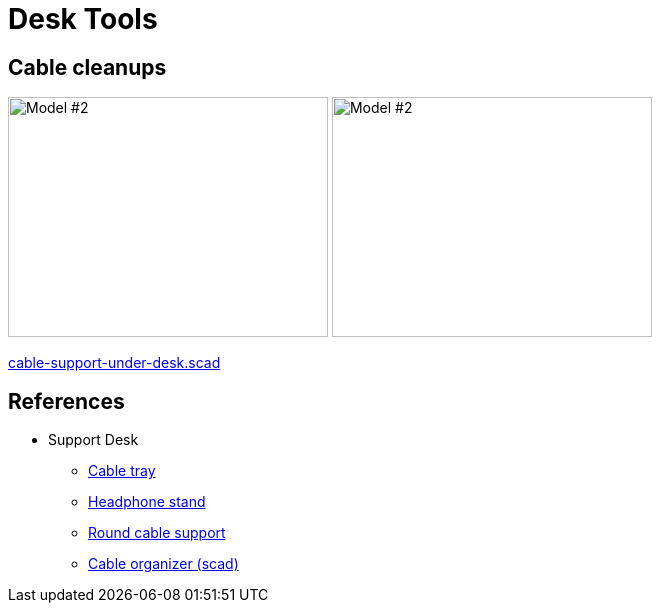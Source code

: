 = Desk Tools

== Cable cleanups

image:cable-support-under-desk-U.png[Model #2,320,240]
image:cable-support-under-desk-O.png[Model #2,320,240]

link:cable-support-under-desk.scad[cable-support-under-desk.scad]

== References

* Support Desk
** link:https://www.thingiverse.com/thing:1230239[Cable tray]
** link:https://www.thingiverse.com/thing:952882[Headphone stand]
** https://www.thingiverse.com/thing:18353[Round cable support]
** link:https://www.thingiverse.com/thing:1102812[Cable organizer (scad)]